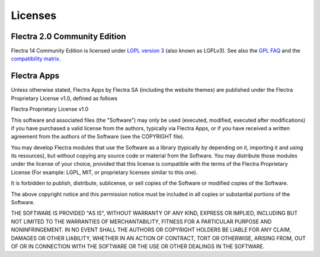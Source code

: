 
.. _licenses:

========
Licenses
========

.. _flectra_community_license:

Flectra 2.0 Community Edition
=============================

Flectra 14 Community Edition is licensed under
`LGPL version 3 <http://www.gnu.org/licenses/lgpl-3.0.en.html>`_  (also known as LGPLv3).
See also the `GPL FAQ <http://www.gnu.org/licenses/gpl-faq.en.html>`_ and the
`compatibility matrix <http://www.gnu.org/licenses/gpl-faq.en.html#AllCompatibility>`_.


.. _flectra_apps_license:

Flectra Apps
============

Unless otherwise stated, Flectra Apps by Flectra SA (including the website themes) are published under
the Flectra Proprietary License v1.0, defined as follows

.. use <tt> to avoid default <pre> styling

.. raw:: html

    <tt>

Flectra Proprietary License v1.0

This software and associated files (the "Software") may only be used
(executed, modified, executed after modifications) if you have purchased a
valid license from the authors, typically via Flectra Apps, or if you have
received a written agreement from the authors of the Software (see the
COPYRIGHT file).

You may develop Flectra modules that use the Software as a library (typically
by depending on it, importing it and using its resources), but without
copying any source code or material from the Software. You may distribute
those modules under the license of your choice, provided that this license
is compatible with the terms of the Flectra Proprietary License (For example:
LGPL, MIT, or proprietary licenses similar to this one).

It is forbidden to publish, distribute, sublicense, or sell copies of the
Software or modified copies of the Software.

The above copyright notice and this permission notice must be included in
all copies or substantial portions of the Software.

THE SOFTWARE IS PROVIDED "AS IS", WITHOUT WARRANTY OF ANY KIND, EXPRESS OR
IMPLIED, INCLUDING BUT NOT LIMITED TO THE WARRANTIES OF MERCHANTABILITY,
FITNESS FOR A PARTICULAR PURPOSE AND NONINFRINGEMENT. IN NO EVENT SHALL THE
AUTHORS OR COPYRIGHT HOLDERS BE LIABLE FOR ANY CLAIM, DAMAGES OR OTHER
LIABILITY, WHETHER IN AN ACTION OF CONTRACT, TORT OR OTHERWISE, ARISING
FROM, OUT OF OR IN CONNECTION WITH THE SOFTWARE OR THE USE OR OTHER
DEALINGS IN THE SOFTWARE.

.. raw:: html

    </tt>
